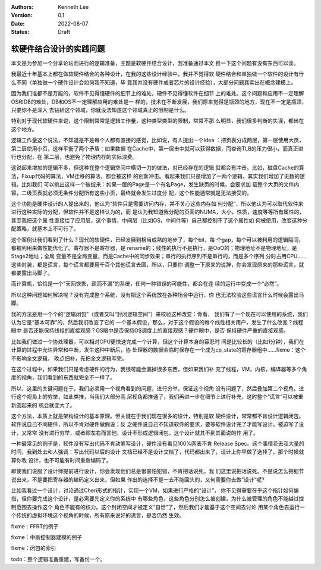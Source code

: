 .. Kenneth Lee 版权所有 2022

:Authors: Kenneth Lee
:Version: 0.1
:Date: 2022-08-07
:Status: Draft

软硬件结合设计的实践问题
************************

本文是为参加一个分享论坛而进行的逻辑准备，主题是软硬件结合设计，我准备通过本文
推一下这个问题有没有东西可以谈。

我最近十年基本上都在做软硬件结合的各种设计，在我的这些设计经验中，我并不觉得软
硬件结合和单独做一个软件的设计有什么不同（单独做一个硬件设计会如何我不知道，毕
竟我并没有硬件或者芯片的设计经验），大部分问题其实出在概念建模上。

因为我们谁都不是万能的，软件不见得懂硬件的细节上的难处，硬件不见得懂软件在细节
上的难处。这个问题和应用不一定理解OS和DB的难处，DB和OS不一定理解应用的难处是一
样的，技术在不断发展，我们原来觉得是瓶颈的地方，现在不一定是瓶颈，只要你不是深入
去钻研这个领域，你就没法知道这个领域真正的限制是什么。

特别对于现代软硬件来说，这个限制常常是逻辑工作量，这种类型类型的限制，常常不那
么明显，我们很多判断的失误，都出在这个地方。

逻辑工作量这个说法，不知道是不是每个人都有直接的感觉，比如说，有人提出一个Idea
：把页表分成两层，第一层使用大页，第二层使用小页，这样平衡了两个矛盾：如果数据
在Cache中，第一层击中就可以获得数据，而查询TLB的压力很小，而真正进行也分配，在
第二层，也避免了物理内存的实际浪费。

这说起来增加的逻辑不多，但这种在整个逻辑空间中横切一刀的做法，对已经存在的逻辑
就都会有冲击。比如，磁盘Cache的算法，Fixup代码的算法，VM迁移的算法，都会被这样
的创新冲击。看起来我们只是增加了一两个逻辑，其实我们增加了无数的逻辑。比如我们
可以挑出这样一个破绽来：如果一层的Page是一个有名Page，发生缺页的时候，会要求加
载整个大页的文件内容，二级页表就必须无条件分配所有这些小页，最终就会发生过度分
配，这个性能通常就是无法接受的。

这个功能是硬件设计的人提出来的，他认为“软件只是需要访问内存，并不关心这些内存如
何分配”，所以他认为可以取代软件来进行这种实际的分配，但软件并不是这样认为的，而
是认为我知道我分配的页面的NUMA，大小，性质，速度等等所有属性的，甚至我把这个属
性直接给了应用层，这个事情，中间层（比如OS，中间件等）自己都控制不了这个属性如
何被使用，改变这种分配策略，就基本上不可行了。

这个案例让我们看到了什么？现代的软硬件，已经发展到相当成熟的地步了，每个bit，每
个gap，每个可以被利用的逻辑隔间，都被利用来做性能优化了。寄存器不是寄存器，是
rename的；线性的执行不是执行，是OoO的；物理地址不是物理地址，是Stage2地址；全局
变量不是全局变量，而是Cache中的同步效果；串行的执行序列不是串行的，而是多个序列
分时占用CPU……这些封装，都是谎言，每个谎言都要用千百个其他谎言去圆，所以，只要你
调整一下原来的说辞，你会发现原来的那些谎言，就都要露出马脚了。

而计算机，恰恰是一个“天网恢恢，疏而不漏”的系统，任何一种错误的可能性，都会在连
续的运行中变成一个“必然”。

所以这种问题如何解决呢？没有完成整个系统，没有把这个系统放在各种场合中运行，你
也无法校验这些谎言什么时候会露出马脚。

我的方法是用一个个的“逻辑闭包”（或者又叫“封闭逻辑空间”）来校验这种改变：你看，
我们有了一个现在可以使用的系统，我们认为它是“基本可靠”的，然后我们改变了它的
一个基本假设，那么，对于这个假设的每个线性相关用户，发生了什么改变？线程眼中
是否还能保持线程的直接观感？OS眼中是否保持OS调度上的直接观感？硬件眼中，是否
保持硬件严重的直接观感。

比如我们做过一个协处理器，可以相对CPU更快速完成一个计算，但这个计算本身的容忍时
间是比较长的（比如1分钟），我们在计算的过程中允许异常和中断，发生这种中断后，协
处理器的数据会临时保存在一个成为cp_state的寄存器组中……fixme：这个不影响全文逻辑，
晚点细补，先把全文逻辑写完。

在这个过程中，如果我们只是考虑硬件的行为，我很可能会漏掉很多东西，但如果我们补
充了线程，VM，内核，编译器等多个角度的视角，我们看到的东西就完全不一样了。

所以，这里的关键问题在于，我们必须用一个视角看到的问题，进行穷举，保证这个视角
没有问题了，然后叠加第二个视角，进行这个视角上的穷举，如此类推，当我们大部分高
层视角都推通了，我们再进一步在细节上进行补充，这时整个“谎言”可以被重新圆起来的
机会就变大了。

这个方法，本质上就是架构设计的基本原理。但关键在于我们现在很多的设计，特别是软
硬件设计，常常都不肯设计逻辑闭包。软件说自己不同硬件，所以不肯对硬件做假设；反
之硬件说自己不知道软件的要求，要等软件设计完了才能写设计。被迫写了设计，又常常
没有进行穷举，或者顾左右而言他，设计不形成逻辑闭包，这个设计就其不到其面说的作
用了。

一种最常见的例子是，软件没有写出代码不肯动笔写设计，硬件没有看见100%网表不肯
Release Spec。这个事情花去我大量的时间，我到处去和人强调：写出代码以后的设计
文档已经不是设计文档了，代码都出来了，设计上你早做了选择了，那个时候就算你改
设计，也不可能有时间重新编码了。

即使我们说服了设计师提前进行设计，你会发现他们总是很害怕犯错，不肯把话说死。我
们这里说把话说死。不是说怎么把细节说出来，不是要把寄存器的编码定义出来，但如果
作出的选择不是一去不能回头的，又何需要你去做”设计“呢?

比如我看过一个设计，讨论通过Cheri形式的指针，实现一个VM，如果进行严格的“设计”，
你不见得需要在乎这个指针如何编指，但你要完成这个设计，是必需要先定义你的系统中
有哪些角色，这些角色分别怎么被创建，为什么被管理的角色不能越过控制范围去操作这个
角色不能有的权力。这个封闭空间才被定义“自恰”了，然后我们才能基于这个空间去讨论
用某个角色去运行一个传统的虚拟环境这个视角的时候，所有原来说好的谎言，是否仍然
生效。

fixme：FFRT的例子

fixme：中断控制器建模的例子

fixme：闭包的索引

todo：整个逻辑准备重建，写备份一个。
